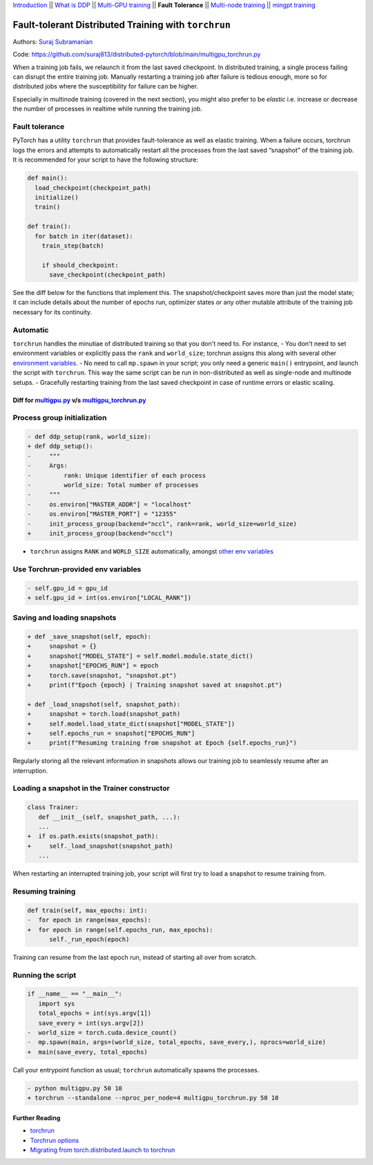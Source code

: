 `Introduction <0_intro.html>`__ \|\| `What is DDP <1_theory.html>`__
\|\| `Multi-GPU training <2_multigpu.html>`__ \|\| **Fault Tolerance**
\|\| `Multi-node training <4_multinode.html>`__ \|\| `mingpt
training <5_minGPT.html>`__

Fault-tolerant Distributed Training with ``torchrun``
=====================================================

Authors: `Suraj Subramanian <https://github.com/suraj813>`__

.. raw:: html

   <embed video>

Code: https://github.com/suraj813/distributed-pytorch/blob/main/multigpu_torchrun.py

When a training job fails, we relaunch it from the last saved
checkpoint. In distributed training, a single process failing can
disrupt the entire training job. Manually restarting a training job
after failure is tedious enough, more so for distributed jobs where the
susceptibility for failure can be higher.

Especially in multinode training (covered in the next section), you
might also prefer to be *elastic* i.e. increase or decrease the number
of processes in realtime while running the training job.

Fault tolerance
~~~~~~~~~~~~~~~

PyTorch has a utility ``torchrun`` that provides fault-tolerance as well
as elastic training. When a failure occurs, torchrun logs the errors and
attempts to automatically restart all the processes from the last saved
“snapshot” of the training job. It is recommended for your script to
have the following structure:

.. code:: python

   def main():
     load_checkpoint(checkpoint_path)
     initialize()
     train()

   def train():
     for batch in iter(dataset):
       train_step(batch)

       if should_checkpoint:
         save_checkpoint(checkpoint_path)

See the diff below for the functions that implement this. The
snapshot/checkpoint saves more than just the model state; it can include
details about the number of epochs run, optimizer states or any other
mutable attribute of the training job necessary for its continuity.

Automatic
~~~~~~~~~

``torchrun`` handles the minutiae of distributed training so that you
don't need to. For instance,
- You don't need to set environment
variables or explicitly pass the ``rank`` and ``world_size``; torchrun
assigns this along with several other `environment
variables <https://pytorch.org/docs/stable/elastic/run.html#environment-variables>`__.
- No need to call ``mp.spawn`` in your script; you only need a generic
``main()`` entrypoint, and launch the script with ``torchrun``. This way
the same script can be run in non-distributed as well as single-node and
multinode setups. 
- Gracefully restarting training from the last saved
checkpoint in case of runtime errors or elastic scaling.

Diff for `multigpu.py <https://github.com/suraj813/distributed-pytorch/blob/main/multigpu.py>`__ v/s `multigpu_torchrun.py <https://github.com/suraj813/distributed-pytorch/blob/main/multigpu_torchrun.py>`__
-----------------------------------------------------------

Process group initialization
~~~~~~~~~~~~~~~~~~~~~~~~~~~~

.. code:: diff

   - def ddp_setup(rank, world_size):
   + def ddp_setup():
   -     """
   -     Args:
   -         rank: Unique identifier of each process
   -         world_size: Total number of processes
   -     """
   -     os.environ["MASTER_ADDR"] = "localhost"
   -     os.environ["MASTER_PORT"] = "12355"
   -     init_process_group(backend="nccl", rank=rank, world_size=world_size)
   +     init_process_group(backend="nccl")

-  ``torchrun`` assigns ``RANK`` and ``WORLD_SIZE`` automatically,
   amongst `other env
   variables <https://pytorch.org/docs/stable/elastic/run.html#environment-variables>`__

Use Torchrun-provided env variables
~~~~~~~~~~~~~~~~~~~~~~~~~~~~~~~~~~~

.. code:: diff

   - self.gpu_id = gpu_id
   + self.gpu_id = int(os.environ["LOCAL_RANK"])

Saving and loading snapshots
~~~~~~~~~~~~~~~~~~~~~~~~~~~~

.. code:: diff

   + def _save_snapshot(self, epoch):
   +     snapshot = {}
   +     snapshot["MODEL_STATE"] = self.model.module.state_dict()
   +     snapshot["EPOCHS_RUN"] = epoch
   +     torch.save(snapshot, "snapshot.pt")
   +     print(f"Epoch {epoch} | Training snapshot saved at snapshot.pt")

   + def _load_snapshot(self, snapshot_path):
   +     snapshot = torch.load(snapshot_path)
   +     self.model.load_state_dict(snapshot["MODEL_STATE"])
   +     self.epochs_run = snapshot["EPOCHS_RUN"]
   +     print(f"Resuming training from snapshot at Epoch {self.epochs_run}")

Regularly storing all the relevant information in snapshots allows our
training job to seamlessly resume after an interruption.

Loading a snapshot in the Trainer constructor
~~~~~~~~~~~~~~~~~~~~~~~~~~~~~~~~~~~~~~~~~~~~~

.. code:: diff

   class Trainer:
      def __init__(self, snapshot_path, ...):
      ...
   +  if os.path.exists(snapshot_path):
   +     self._load_snapshot(snapshot_path)
      ...

When restarting an interrupted training job, your script will first try
to load a snapshot to resume training from.

Resuming training
~~~~~~~~~~~~~~~~~

.. code:: diff

   def train(self, max_epochs: int):
   -  for epoch in range(max_epochs):
   +  for epoch in range(self.epochs_run, max_epochs):
         self._run_epoch(epoch)

Training can resume from the last epoch run, instead of starting all
over from scratch.

Running the script
~~~~~~~~~~~~~~~~~~

.. code:: diff

   if __name__ == "__main__":
      import sys
      total_epochs = int(sys.argv[1])
      save_every = int(sys.argv[2])
   -  world_size = torch.cuda.device_count()
   -  mp.spawn(main, args=(world_size, total_epochs, save_every,), nprocs=world_size)
   +  main(save_every, total_epochs)

Call your entrypoint function as usual; ``torchrun`` automatically
spawns the processes.

.. code:: diff

   - python multigpu.py 50 10
   + torchrun --standalone --nproc_per_node=4 multigpu_torchrun.py 50 10

Further Reading
---------------

-  `torchrun <https://pytorch.org/docs/stable/elastic/run.html>`__
-  `Torchrun
   options <https://github.com/pytorch/pytorch/blob/bbe803cb35948df77b46a2d38372910c96693dcd/torch/distributed/run.py#L401>`__
-  `Migrating from torch.distributed.launch to
   torchrun <https://pytorch.org/docs/stable/elastic/train_script.html#elastic-train-script>`__

